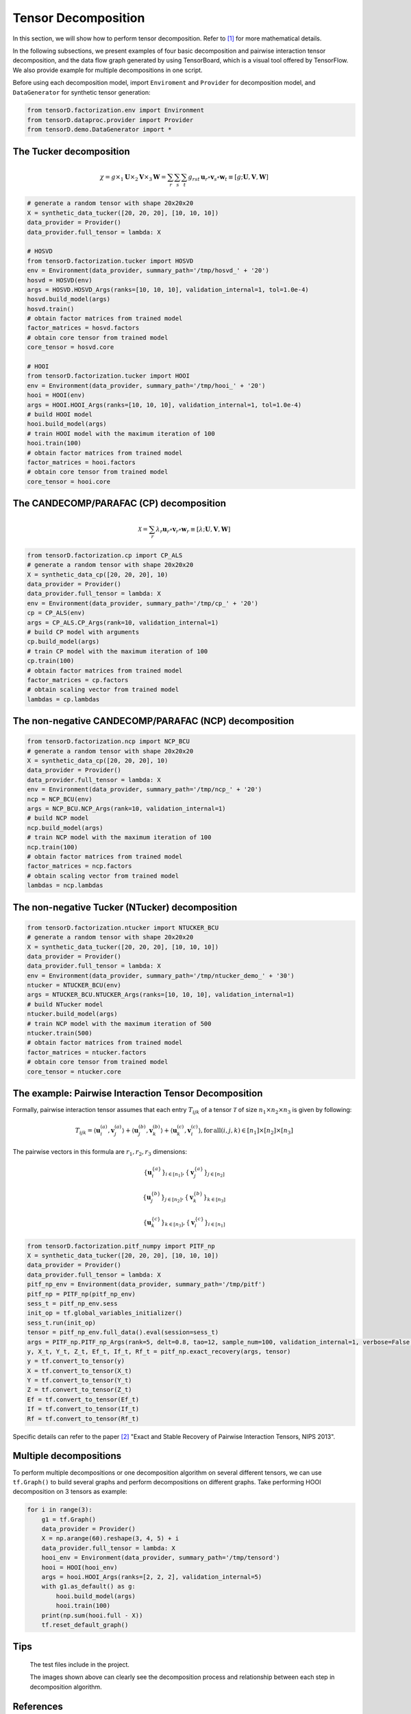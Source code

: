 Tensor Decomposition
====================

In this section, we will show how to perform tensor decomposition.
Refer to [1]_ for more mathematical details.

In the following subsections, we present examples of four basic decomposition and pairwise interaction tensor decomposition,
and the data flow graph generated by using TensorBoard, which is a visual tool offered by TensorFlow. We also provide example for multiple decompositions in one script.

Before using each decomposition model, import ``Enviroment`` and ``Provider`` for decomposition model,
and ``DataGenerator`` for synthetic tensor generation:

.. code-block:: python

    from tensorD.factorization.env import Environment
    from tensorD.dataproc.provider import Provider
    from tensorD.demo.DataGenerator import *


The Tucker decomposition
-------------------------

.. math::
    \chi = g \times_1 \mathbf{U}\times_2 \mathbf{V}\times_3 \mathbf{W}=\sum_r \sum_s \sum_t g_{rst}\,\mathbf{u}_r \circ \mathbf{v}_s\circ \mathbf{w}_t\equiv \left [ g;\mathbf{U},\mathbf{V},\mathbf{W} \right ]

.. image:: /tensorflow-graph/tucker-HOOI.png

.. code-block:: python

    # generate a random tensor with shape 20x20x20
    X = synthetic_data_tucker([20, 20, 20], [10, 10, 10])
    data_provider = Provider()
    data_provider.full_tensor = lambda: X

    # HOSVD
    from tensorD.factorization.tucker import HOSVD
    env = Environment(data_provider, summary_path='/tmp/hosvd_' + '20')
    hosvd = HOSVD(env)
    args = HOSVD.HOSVD_Args(ranks=[10, 10, 10], validation_internal=1, tol=1.0e-4)
    hosvd.build_model(args)
    hosvd.train()
    # obtain factor matrices from trained model
    factor_matrices = hosvd.factors
    # obtain core tensor from trained model
    core_tensor = hosvd.core

    # HOOI
    from tensorD.factorization.tucker import HOOI
    env = Environment(data_provider, summary_path='/tmp/hooi_' + '20')
    hooi = HOOI(env)
    args = HOOI.HOOI_Args(ranks=[10, 10, 10], validation_internal=1, tol=1.0e-4)
    # build HOOI model
    hooi.build_model(args)
    # train HOOI model with the maximum iteration of 100
    hooi.train(100)
    # obtain factor matrices from trained model
    factor_matrices = hooi.factors
    # obtain core tensor from trained model
    core_tensor = hooi.core




The CANDECOMP/PARAFAC (CP) decomposition
-----------------------------------------

.. math::
    \mathcal{X} = \sum_{r}\lambda_{r} \mathbf{u}_{r}\circ \mathbf{v}_{r}\circ \mathbf{w}_{r}\equiv \left [\lambda;\mathbf{U},\mathbf{V},{\mathbf{W}}\right]

.. image:: /tensorflow-graph/cp.png

.. code-block:: python

    from tensorD.factorization.cp import CP_ALS
    # generate a random tensor with shape 20x20x20
    X = synthetic_data_cp([20, 20, 20], 10)
    data_provider = Provider()
    data_provider.full_tensor = lambda: X
    env = Environment(data_provider, summary_path='/tmp/cp_' + '20')
    cp = CP_ALS(env)
    args = CP_ALS.CP_Args(rank=10, validation_internal=1)
    # build CP model with arguments
    cp.build_model(args)
    # train CP model with the maximum iteration of 100
    cp.train(100)
    # obtain factor matrices from trained model
    factor_matrices = cp.factors
    # obtain scaling vector from trained model
    lambdas = cp.lambdas



The non-negative CANDECOMP/PARAFAC (NCP) decomposition
-------------------------------------------------------

.. image:: /tensorflow-graph/ncp.png

.. code-block:: python

    from tensorD.factorization.ncp import NCP_BCU
    # generate a random tensor with shape 20x20x20
    X = synthetic_data_cp([20, 20, 20], 10)
    data_provider = Provider()
    data_provider.full_tensor = lambda: X
    env = Environment(data_provider, summary_path='/tmp/ncp_' + '20')
    ncp = NCP_BCU(env)
    args = NCP_BCU.NCP_Args(rank=10, validation_internal=1)
    # build NCP model
    ncp.build_model(args)
    # train NCP model with the maximum iteration of 100
    ncp.train(100)
    # obtain factor matrices from trained model
    factor_matrices = ncp.factors
    # obtain scaling vector from trained model
    lambdas = ncp.lambdas



The non-negative Tucker (NTucker) decomposition
------------------------------------------------

.. image:: /tensorflow-graph/ntucker_core-update.png

.. image:: /tensorflow-graph/ntucker_factor-update.png

.. code-block:: python

    from tensorD.factorization.ntucker import NTUCKER_BCU
    # generate a random tensor with shape 20x20x20
    X = synthetic_data_tucker([20, 20, 20], [10, 10, 10])
    data_provider = Provider()
    data_provider.full_tensor = lambda: X
    env = Environment(data_provider, summary_path='/tmp/ntucker_demo_' + '30')
    ntucker = NTUCKER_BCU(env)
    args = NTUCKER_BCU.NTUCKER_Args(ranks=[10, 10, 10], validation_internal=1)
    # build NTucker model
    ntucker.build_model(args)
    # train NCP model with the maximum iteration of 500
    ntucker.train(500)
    # obtain factor matrices from trained model
    factor_matrices = ntucker.factors
    # obtain core tensor from trained model
    core_tensor = ntucker.core



The example: Pairwise Interaction Tensor Decomposition
------------------------------------------------------

Formally, pairwise interaction tensor assumes that each entry :math:`T_{ijk}` of a tensor :math:`\mathcal{T}` of size :math:`n_1 \times n_2\times n_3` is given by following:

.. math::
    T_{ijk}=\left \langle \mathbf{u}_{i}^{\left ( a \right )},\mathbf{v}_{j}^{\left ( a \right )} \right \rangle+\left \langle \mathbf{u}_{j}^{\left ( b \right )},\mathbf{v}_{k}^{\left ( b \right )} \right \rangle+\left \langle \mathbf{u}_{k}^{\left ( c \right )},\mathbf{v}_{i}^{\left ( c \right )} \right \rangle,\mathrm{for\,all}\left ( i,j,k \right )\in \left [ n_1 \right ]\times  \left [ n_2 \right ] \times \left [ n_3 \right ]


The pairwise vectors in this formula are :math:`r_1, r_2, r_3` dimensions:

.. math::
    \left \{ \mathbf{u}_i^{\left \{a \right \}} \right \}_{i\in \left [ n_1 \right ]} , \left \{ \mathbf{v}_j^{\left \{a \right \}} \right \}_{j\in \left [ n_2 \right ]}

    \left \{ \mathbf{u}_j^{\left \{b \right \}} \right \}_{j\in \left [ n_2 \right ]} , \left \{ \mathbf{v}_k^{\left \{b \right \}} \right \}_{k\in \left [ n_3 \right ]}

    \left \{ \mathbf{u}_k^{\left \{c \right \}} \right \}_{k\in \left [ n_3 \right ]} , \left \{ \mathbf{v}_i^{\left \{c \right \}} \right \}_{i\in \left [ n_1 \right ]}

.. code-block:: python

    from tensorD.factorization.pitf_numpy import PITF_np
    X = synthetic_data_tucker([20, 20, 20], [10, 10, 10])
    data_provider = Provider()
    data_provider.full_tensor = lambda: X
    pitf_np_env = Environment(data_provider, summary_path='/tmp/pitf')
    pitf_np = PITF_np(pitf_np_env)
    sess_t = pitf_np_env.sess
    init_op = tf.global_variables_initializer()
    sess_t.run(init_op)
    tensor = pitf_np_env.full_data().eval(session=sess_t)
    args = PITF_np.PITF_np_Args(rank=5, delt=0.8, tao=12, sample_num=100, validation_internal=1, verbose=False, steps=500)
    y, X_t, Y_t, Z_t, Ef_t, If_t, Rf_t = pitf_np.exact_recovery(args, tensor)
    y = tf.convert_to_tensor(y)
    X = tf.convert_to_tensor(X_t)
    Y = tf.convert_to_tensor(Y_t)
    Z = tf.convert_to_tensor(Z_t)
    Ef = tf.convert_to_tensor(Ef_t)
    If = tf.convert_to_tensor(If_t)
    Rf = tf.convert_to_tensor(Rf_t)



Specific details can refer to the paper [2]_  "Exact and Stable Recovery of Pairwise Interaction Tensors, NIPS 2013".


Multiple decompositions
------------------------

To perform multiple decompositions or one decomposition algorithm on several different tensors,
we can use ``tf.Graph()`` to build several graphs and perform decompositions on different graphs. Take performing HOOI decomposition on 3 tensors as example:

.. code-block:: python

    for i in range(3):
        g1 = tf.Graph()
        data_provider = Provider()
        X = np.arange(60).reshape(3, 4, 5) + i
        data_provider.full_tensor = lambda: X
        hooi_env = Environment(data_provider, summary_path='/tmp/tensord')
        hooi = HOOI(hooi_env)
        args = hooi.HOOI_Args(ranks=[2, 2, 2], validation_internal=5)
        with g1.as_default() as g:
            hooi.build_model(args)
            hooi.train(100)
        print(np.sum(hooi.full - X))
        tf.reset_default_graph()

Tips
----
    The test files include in the project.

    The images shown above can clearly see the decomposition process and relationship between each step in decomposition algorithm.



References
----------
.. [1] Tamara G. Kolda and Brett W. Bader, "Tensor Decompositions and Applications",
       SIAM REVIEW, vol. 51, n. 3, pp. 455-500, 2009.

.. [2] Chen, S., Lyu, M. R., King, I., & Xu, Z. (2013). Exact and stable recovery of pairwise interaction tensors.
       In Advances in Neural Information Processing Systems (pp. 1691-1699).
